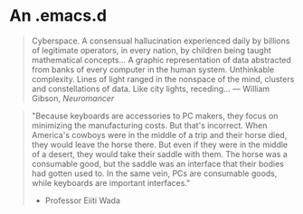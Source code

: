 * An .emacs.d

#+BEGIN_QUOTE
Cyberspace. A consensual hallucination experienced daily by billions of
legitimate operators, in every nation, by children being taught mathematical
concepts... A graphic representation of data abstracted from banks of every
computer in the human system. Unthinkable complexity. Lines of light ranged in
the nonspace of the mind, clusters and constellations of data. Like city
lights, receding...
― William Gibson, /Neuromancer/
#+END_QUOTE

#+BEGIN_QUOTE
"Because keyboards are accessories to PC makers, they focus on minimizing the
manufacturing costs. But that's incorrect. When America's cowboys were in the
middle of a trip and their horse died, they would leave the horse there. But
even if they were in the middle of a desert, they would take their saddle with
them. The horse was a consumable good, but the saddle was an interface that
their bodies had gotten used to. In the same vein, PCs are consumable goods,
while keyboards are important interfaces."
- Professor Eiiti Wada
#+END_QUOTE
